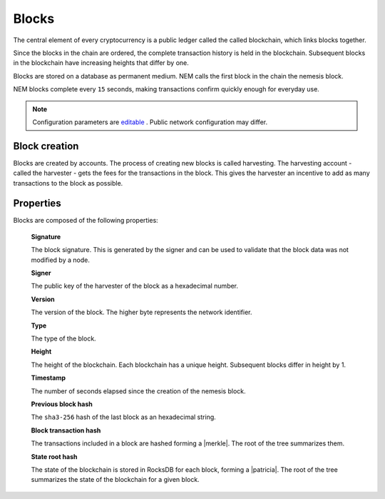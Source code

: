 ######
Blocks
######

The central element of every cryptocurrency is a public ledger called the called blockchain, which links blocks together.

.. Each NEM block can contain up to ``N`` :doc:`transactions <transaction>`.

Since the blocks in the chain are ordered, the complete transaction history is held in the blockchain. Subsequent blocks in the blockchain have increasing heights that differ by one.

Blocks are stored on a database as permanent medium. NEM calls the first block in the chain the nemesis block.

NEM blocks complete every ``15`` seconds, making transactions confirm quickly enough for everyday use.

.. note:: Configuration parameters are `editable <https://github.com/nemtech/catapult-server/blob/master/resources/config-network.properties>`_ . Public network configuration may differ.

**************
Block creation
**************

Blocks are created by accounts. The process of creating new blocks is called harvesting. The harvesting account - called the harvester - gets the fees for the transactions in the block. This gives the harvester an incentive to add as many transactions to the block as possible.

.. Any account that has a vested balance of at least N XEM is eligible to harvest.

**********
Properties
**********

Blocks are composed of the following properties:

    **Signature**

    The block signature. This is generated by the signer and can be used to validate that the block data was not modified by a node.

    **Signer**

    The public key of the harvester of the block as a hexadecimal number.

    **Version**

    The version of the block. The higher byte represents the network identifier.

    .. csv-table::
      :header: "Block version", "Description", "High byte"
      :delim: ;

      MAIN_NET; Public main network; 0x68
      TEST_NET; Public test network; 0x98
      MIJIN; Private network; 0x60
      MIJIN_TEST; Private test network; 0x90

    **Type**

    The type of the block.

    .. csv-table::
      :header: "Block type", "High byte", "Low byte", "Decimal"
      :delim: ;

      Nemesis Block;	0x80;	0x43; 32835
      Block;	0x81;	0x43; 33091

    **Height**

    The height of the blockchain. Each blockchain has a unique height. Subsequent blocks differ in height by 1.


    **Timestamp**

    The number of seconds elapsed since the creation of the nemesis block.


    **Previous block hash**

    The ``sha3-256`` hash of the last block as an hexadecimal string.


    **Block transaction hash**

    The transactions included in a block are hashed forming a |merkle|. The root of the tree summarizes them.

    **State root hash**

    The state of the blockchain is stored in RocksDB for each block, forming a |patricia|. The root of the tree summarizes the state of the blockchain for a given block.

.. |merkle| raw:: html

    <a href="https://en.wikipedia.org/wiki/Merkle_tree" target="_blank">Merkle Tree</a>

.. |patricia| raw:: html

   <a href="https://en.wikipedia.org/wiki/Radix_tree" target="_blank">Patricia Tree</a>